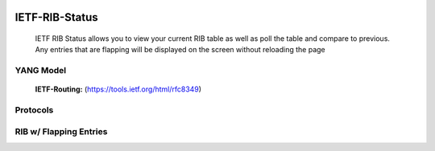 
.. image:: https://travis-ci.com/cober2019/IOS-XE-Ops.svg?branch=main
    :target: https://travis-ci.com/cober2019/IOS-XE-Ops
.. image:: https://img.shields.io/badge/NETCONF-required-blue
    :target: -

IETF-RIB-Status
================

    IETF RIB Status allows you to view your current RIB table as well as poll the table and compare to previous. Any entries that are flapping will be displayed
    on the screen without reloading the page
    
**YANG Model**
---------------

    **IETF-Routing:** (https://tools.ietf.org/html/rfc8349)

**Protocols**
--------------

.. image:: https://github.com/cober2019/IETF-RIB-Status/blob/main/images/Protocols.PNG
    :target: -
    
**RIB w/ Flapping Entries**
----------------------------

.. image:: https://github.com/cober2019/IETF-RIB-Status/blob/main/images/RoutesFlapping.PNG
    :target: -

